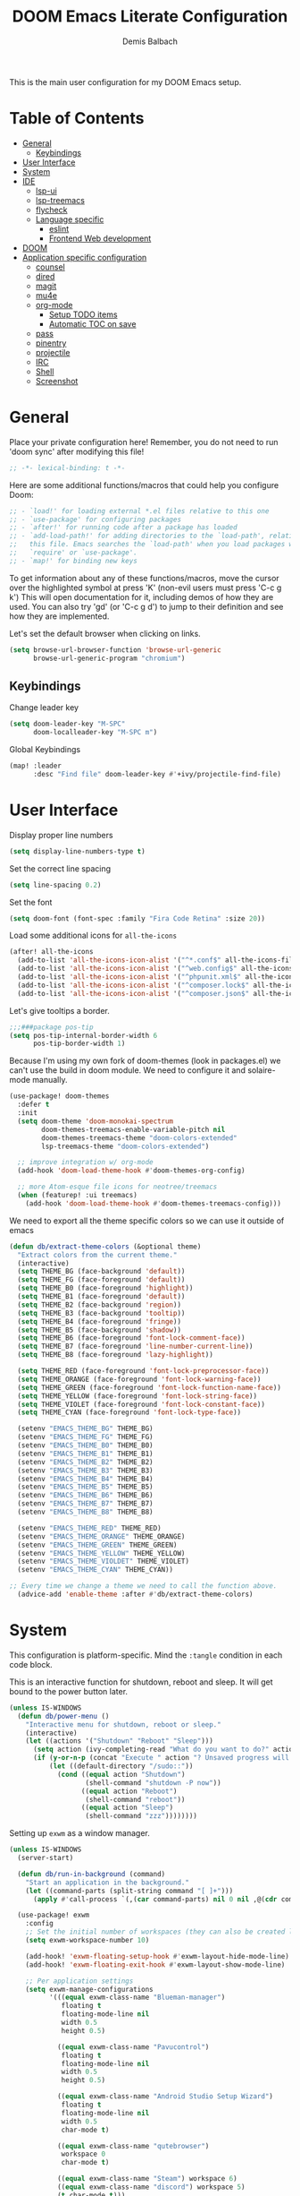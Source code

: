#+TITLE:    DOOM Emacs Literate Configuration
#+AUTHOR:   Demis Balbach
#+EMAIL:    db@minikn.xyz
#+LANGUAGE: en

This is the main user configuration for my DOOM Emacs setup.

* Table of Contents
:PROPERTIES:
:TOC:      :include all :ignore this
:END:
:CONTENTS:
- [[#general][General]]
  - [[#keybindings][Keybindings]]
- [[#user-interface][User Interface]]
- [[#system][System]]
- [[#ide][IDE]]
  - [[#lsp-ui][lsp-ui]]
  - [[#lsp-treemacs][lsp-treemacs]]
  - [[#flycheck][flycheck]]
  - [[#language-specific][Language specific]]
    - [[#eslint][eslint]]
    - [[#frontend-web-development][Frontend Web development]]
- [[#doom][DOOM]]
- [[#application-specific-configuration][Application specific configuration]]
  - [[#counsel][counsel]]
  - [[#dired][dired]]
  - [[#magit][magit]]
  - [[#mu4e][mu4e]]
  - [[#org-mode][org-mode]]
    - [[#setup-todo-items][Setup TODO items]]
    - [[#automatic-toc-on-save][Automatic TOC on save]]
  - [[#pass][pass]]
  - [[#pinentry][pinentry]]
  - [[#projectile][projectile]]
  - [[#irc][IRC]]
  - [[#shell][Shell]]
  - [[#screenshot][Screenshot]]
:END:

* General
Place your private configuration here! Remember, you do not need to run 'doom
sync' after modifying this file!

#+BEGIN_SRC emacs-lisp
;; -*- lexical-binding: t -*-
#+END_SRC

Here are some additional functions/macros that could help you configure Doom:

#+begin_src emacs-lisp
;; - `load!' for loading external *.el files relative to this one
;; - `use-package' for configuring packages
;; - `after!' for running code after a package has loaded
;; - `add-load-path!' for adding directories to the `load-path', relative to
;;   this file. Emacs searches the `load-path' when you load packages with
;;   `require' or `use-package'.
;; - `map!' for binding new keys
#+end_src

To get information about any of these functions/macros, move the cursor over
the highlighted symbol at press 'K' (non-evil users must press 'C-c g k')
This will open documentation for it, including demos of how they are used.
You can also try 'gd' (or 'C-c g d') to jump to their definition and see how
they are implemented.

Let's set the default browser when clicking on links.
#+begin_src emacs-lisp
(setq browse-url-browser-function 'browse-url-generic
      browse-url-generic-program "chromium")
#+end_src

** Keybindings
Change leader key
#+begin_src emacs-lisp
(setq doom-leader-key "M-SPC"
      doom-localleader-key "M-SPC m")
#+end_src

Global Keybindings
#+begin_src emacs-lisp
(map! :leader
      :desc "Find file" doom-leader-key #'+ivy/projectile-find-file)
#+end_src

* User Interface
Display proper line numbers
#+begin_src emacs-lisp
(setq display-line-numbers-type t)
#+end_src

Set the correct line spacing
#+begin_src emacs-lisp
(setq line-spacing 0.2)
#+end_src

Set the font
#+begin_src emacs-lisp
(setq doom-font (font-spec :family "Fira Code Retina" :size 20))
#+end_src

Load some additional icons for =all-the-icons=
#+begin_src emacs-lisp
(after! all-the-icons
  (add-to-list 'all-the-icons-icon-alist '("^*.conf$" all-the-icons-fileicon "config" :face all-the-icons-yellow))
  (add-to-list 'all-the-icons-icon-alist '("^web.config$" all-the-icons-fileicon "config" :face all-the-icons-green))
  (add-to-list 'all-the-icons-icon-alist '("^phpunit.xml$" all-the-icons-fileicon "phpunit" :face all-the-icons-blue))
  (add-to-list 'all-the-icons-icon-alist '("^composer.lock$" all-the-icons-fileicon "composer" :face all-the-icons-yellow))
  (add-to-list 'all-the-icons-icon-alist '("^composer.json$" all-the-icons-fileicon "composer" :face all-the-icons-yellow)))
#+end_src

Let's give tooltips a border.
#+begin_src emacs-lisp
;;;###package pos-tip
(setq pos-tip-internal-border-width 6
      pos-tip-border-width 1)
#+end_src


Because I'm using my own fork of doom-themes (look in packages.el) we can't use the build in doom module.
We need to configure it and solaire-mode manually.
#+begin_src emacs-lisp
(use-package! doom-themes
  :defer t
  :init
  (setq doom-theme 'doom-monokai-spectrum
        doom-themes-treemacs-enable-variable-pitch nil
        doom-themes-treemacs-theme "doom-colors-extended"
        lsp-treemacs-theme "doom-colors-extended")

  ;; improve integration w/ org-mode
  (add-hook 'doom-load-theme-hook #'doom-themes-org-config)

  ;; more Atom-esque file icons for neotree/treemacs
  (when (featurep! :ui treemacs)
    (add-hook 'doom-load-theme-hook #'doom-themes-treemacs-config)))
#+end_src

We need to export all the theme specific colors so we can use it outside of emacs
#+begin_src emacs-lisp
(defun db/extract-theme-colors (&optional theme)
  "Extract colors from the current theme."
  (interactive)
  (setq THEME_BG (face-background 'default))
  (setq THEME_FG (face-foreground 'default))
  (setq THEME_B0 (face-foreground 'highlight))
  (setq THEME_B1 (face-foreground 'default))
  (setq THEME_B2 (face-background 'region))
  (setq THEME_B3 (face-background 'tooltip))
  (setq THEME_B4 (face-foreground 'fringe))
  (setq THEME_B5 (face-background 'shadow))
  (setq THEME_B6 (face-foreground 'font-lock-comment-face))
  (setq THEME_B7 (face-foreground 'line-number-current-line))
  (setq THEME_B8 (face-foreground 'lazy-highlight))

  (setq THEME_RED (face-foreground 'font-lock-preprocessor-face))
  (setq THEME_ORANGE (face-foreground 'font-lock-warning-face))
  (setq THEME_GREEN (face-foreground 'font-lock-function-name-face))
  (setq THEME_YELLOW (face-foreground 'font-lock-string-face))
  (setq THEME_VIOLET (face-foreground 'font-lock-constant-face))
  (setq THEME_CYAN (face-foreground 'font-lock-type-face))

  (setenv "EMACS_THEME_BG" THEME_BG)
  (setenv "EMACS_THEME_FG" THEME_FG)
  (setenv "EMACS_THEME_B0" THEME_B0)
  (setenv "EMACS_THEME_B1" THEME_B1)
  (setenv "EMACS_THEME_B2" THEME_B2)
  (setenv "EMACS_THEME_B3" THEME_B3)
  (setenv "EMACS_THEME_B4" THEME_B4)
  (setenv "EMACS_THEME_B5" THEME_B5)
  (setenv "EMACS_THEME_B6" THEME_B6)
  (setenv "EMACS_THEME_B7" THEME_B7)
  (setenv "EMACS_THEME_B8" THEME_B8)

  (setenv "EMACS_THEME_RED" THEME_RED)
  (setenv "EMACS_THEME_ORANGE" THEME_ORANGE)
  (setenv "EMACS_THEME_GREEN" THEME_GREEN)
  (setenv "EMACS_THEME_YELLOW" THEME_YELLOW)
  (setenv "EMACS_THEME_VIOLDET" THEME_VIOLET)
  (setenv "EMACS_THEME_CYAN" THEME_CYAN))

;; Every time we change a theme we need to call the function above.
  (advice-add 'enable-theme :after #'db/extract-theme-colors)
#+end_src

* System
This configuration is platform-specific. Mind the ~:tangle~ condition in each code block.


This is an interactive function for shutdown, reboot and sleep. It will get bound to
the power button later.
#+begin_src emacs-lisp
(unless IS-WINDOWS
  (defun db/power-menu ()
    "Interactive menu for shutdown, reboot or sleep."
    (interactive)
    (let ((actions '("Shutdown" "Reboot" "Sleep")))
      (setq action (ivy-completing-read "What do you want to do?" actions ))
      (if (y-or-n-p (concat "Execute " action "? Unsaved progress will be lost. "))
          (let ((default-directory "/sudo::"))
            (cond ((equal action "Shutdown")
                   (shell-command "shutdown -P now"))
                  ((equal action "Reboot")
                   (shell-command "reboot"))
                  ((equal action "Sleep")
                   (shell-command "zzz"))))))))
#+end_src

Setting up ~exwm~ as a window manager.
#+begin_src emacs-lisp
(unless IS-WINDOWS
  (server-start)

  (defun db/run-in-background (command)
    "Start an application in the background."
    (let ((command-parts (split-string command "[ ]+")))
      (apply #'call-process `(,(car command-parts) nil 0 nil ,@(cdr command-parts)))))

  (use-package! exwm
    :config
    ;; Set the initial number of workspaces (they can also be created later).
    (setq exwm-workspace-number 10)

    (add-hook! 'exwm-floating-setup-hook #'exwm-layout-hide-mode-line)
    (add-hook! 'exwm-floating-exit-hook #'exwm-layout-show-mode-line)

    ;; Per application settings
    (setq exwm-manage-configurations
          '(((equal exwm-class-name "Blueman-manager")
             floating t
             floating-mode-line nil
             width 0.5
             height 0.5)

            ((equal exwm-class-name "Pavucontrol")
             floating t
             floating-mode-line nil
             width 0.5
             height 0.5)

            ((equal exwm-class-name "Android Studio Setup Wizard")
             floating t
             floating-mode-line nil
             width 0.5
             char-mode t)

            ((equal exwm-class-name "qutebrowser")
             workspace 0
             char-mode t)

            ((equal exwm-class-name "Steam") workspace 6)
            ((equal exwm-class-name "discord") workspace 5)
            (t char-mode t)))

    ;; When EXWM starts up, do some extra confifuration
    (add-hook 'exwm-init-hook
              (lambda ()
                ;; Start polybar
                (db/start-panel)

                ;; Launch apps that will run in the background
                (db/run-in-background "pasystray")
                (db/run-in-background "blueman-applet")))

    ;; Use class names for all windows except Java and GIMP
    (add-hook 'exwm-update-class-hook
              (lambda ()
                (unless (or (string-prefix-p "sun-awt-X11-" exwm-instance-name)
                            (string= "gimp" exwm-instance-name))
                  (exwm-workspace-rename-buffer exwm-class-name))))
    (add-hook 'exwm-update-title-hook
              (lambda ()
                (when (or (not exwm-instance-name)
                          (string-prefix-p "sun-awt-X11-" exwm-instance-name)
                          (string= "gimp" exwm-instance-name))
                  (exwm-workspace-rename-buffer exwm-title))))

    ;; Disable the default key map
    (define-key exwm-mode-map (kbd "C-c") nil)

    ;; Global key bindings
    (setq exwm-input-global-keys
          `(
            ;; Bind "s-0 -> s-9" to workspaces.
            ([?\s-1] . (lambda () (interactive) (exwm-workspace-switch 0)))
            ([?\s-2] . (lambda () (interactive) (exwm-workspace-switch 1)))
            ([?\s-3] . (lambda () (interactive) (exwm-workspace-switch 2)))
            ([?\s-4] . (lambda () (interactive) (exwm-workspace-switch 3)))
            ([?\s-5] . (lambda () (interactive) (exwm-workspace-switch 4)))
            ([?\s-6] . (lambda () (interactive) (exwm-workspace-switch 5)))
            ([?\s-7] . (lambda () (interactive) (exwm-workspace-switch 6)))
            ([?\s-8] . (lambda () (interactive) (exwm-workspace-switch 7)))
            ([?\s-9] . (lambda () (interactive) (exwm-workspace-switch 8)))
            ([?\s-0] . (lambda () (interactive) (exwm-workspace-switch 9)))

            ;; NOT NEEDED IN MASTER/STACK LAYOUT
            ;; Move focus between windows (vim and arrow keys)
            ;; ([s-left] . windmove-left)
            ;; ([?\s-h]  . windmove-left)
            ;; ([s-right] . windmove-right)
            ;; ([?\s-l]   . windmove-right)
            ;; ([s-up] . windmove-up)
            ;; ([?\s-k] . windmove-up)
            ;; ([s-down] . windmove-down)
            ;; ([?\s-j] . windmove-down)

            ;; ;; Move windows
            ;; ([M-s-left] . windmove-swap-states-left)
            ;; ([M-s-right] . windmove-swap-states-right)
            ;; ([M-s-up] . windmove-swap-states-up)
            ;; ([M-s-down] . windmove-swap-states-down)

            ([?\s-&] . (lambda (command)
		         (interactive (list (read-shell-command "$ ")))
		         (start-process-shell-command command nil command)))

            ;; Master/Stack layout
          ;;; Arrange the windows if needed
            ([?\s-a] . edwina-arrange)

          ;;; Create a new window
            ([?\s-w] . edwina-clone-window)

          ;;; delete the current window
            ([?\s-d] . edwina-delete-window)

          ;;; Move down the hierarchy
            ([?\s-e] . edwina-select-next-window) ;; move focus
            ([?\s-E] . edwina-swap-next-window) ;; move window

          ;;; Move down the hierarchy
            ([?\s-q] . edwina-select-previous-window) ;; move focus
            ([?\s-Q] . edwina-swap-previous-window) ;; move window

          ;;; Swap current window with master
            ([?\s-s] . edwina-zoom)

            ;; Launch applications
            ([?\s- ] . counsel-linux-app)

            ;; Launch terminal
            ([s-return] . +vterm/here)

            ;; Enter passwords
            ([?\s-p] . ivy-pass)

            ;; char/line-mode stuff
            ([?\s-i] . exwm-input-release-keyboard)

          ;;; Enter line mode and redirect input to emacs
            ([?\s-n] . (lambda () (interactive)
                         (exwm-reset)
                         (setq exwm-input-line-mode-passthrough t)))

          ;;; Only enter line mode
            ([?\s-N] . (lambda () (interactive)
                         (exwm-reset)
                         (setq exwm-input-line-mode-passthrough nil)))

          ;;; Kill a window
            ([?\s-D] . (lambda () (interactive)
                         (kill-buffer (current-buffer))))

            ;; full-screen / floating
            ([?\s-f] . exwm-layout-toggle-fullscreen)
            ([?\s-F] . exwm-floating-toggle-floating)

            ;; mode-line / move window
            ([?\s-m] . exwm-layout-toggle-mode-line)
            ([?\s-M] . exwm-workspace-move-window)

            ;; Media keys
            ([XF86PowerOff] . db/power-menu)
            ([XF86Sleep]    . db/power-menu)
            ))

    ;; Set s-c and s-v to C-s and C-v in X application
    (setq exwm-input-simulation-keys
          '(([?\s-c] . [C-c])
            ([\?s-v] . [C-v])))

    ;; Enable EXWM
    (exwm-enable)))
#+end_src

We need to configure ~randr~ for multiple monitor support.
#+begin_src emacs-lisp
(unless IS-WINDOWS
  (require 'exwm-randr)

  (setq exwm-randr-workspace-monitor-plist
        '(0 "DP-0"
            1 "DP-0"
            2 "HDMI-0"
            3 "HDMI-0"
            4 "HDMI-0"
            5 "DP-0"
            6 "DP-0"
            7 "HDMI-0"))

  (add-hook 'exwm-randr-screen-change-hook
            (lambda ()
              (start-process-shell-command
               "xrandr" nil "xrandr --output DP-0 --left-of HDMI-0 --auto")))

  (exwm-randr-enable))
#+end_src

~polybar~ needs some configuration to show the current exwm workspace correctly.
#+begin_src emacs-lisp
(unless IS-WINDOWS
  (defvar db/polybar-left-process nil
    "Holds the process of the running Polybar (left) instance, if any")

  (defvar db/polybar-right-process nil
    "Holds the process of the running Polybar (right) instance, if any")

  (defun db/kill-panel ()
    "Kill the polybar panel"
    (interactive)
    (when (or db/polybar-left-process db/polybar-right-process)
      (ignore-errors
        (kill-process db/polybar-left-process)
        (kill-process db/polybar-right-process)))
    (setq db/polybar-left-process nil)
    (setq db/polybar-right-process nil))

  (defun db/start-panel (&optional theme)
    "Start the polybar panel"
    (interactive)
    (db/kill-panel)
    (setq db/polybar-left-process (start-process-shell-command "polybar" "*polybar*" "polybar -c=/home/db/.config/polybar/bar-left.ini left"))
    (setq db/polybar-right-process (start-process-shell-command "polybar" "*polybar*" "polybar -c=/home/db/.config/polybar/bar-right.ini right")))

  (setq WORKSPACE_1 ""
        WORKSPACE_2 ""
        WORKSPACE_3 ""
        WORKSPACE_4 ""
        WORKSPACE_5 ""
        WORKSPACE_6 ""
        WORKSPACE_7 "")

  ;; Setting workspaces for polybar
  (defun dw/polybar-exwm-workspace ()
    "Send the correct string to polybar for the currently selected workspace."
    (pcase exwm-workspace-current-index
      (0 (concat "%{F" THEME_YELLOW "}" WORKSPACE_1 " WWW%{F-}   %{F" THEME_B6 "}" WORKSPACE_2 "%{F-} TERM   %{F" THEME_B6 "}" WORKSPACE_3 "%{F-} CODE   %{F" THEME_B6 "}" WORKSPACE_4 "%{F-} AGENDA   %{F" THEME_B6 "}" WORKSPACE_5 "%{F-} MUSIC   %{F" THEME_B6 "}" WORKSPACE_6 "%{F-} CHAT   %{F" THEME_B6 "}" WORKSPACE_7 "%{F-} GAMES"))
      (1 (concat "%{F" THEME_B6 "}" WORKSPACE_1 "%{F-} WWW   %{F" THEME_YELLOW "}" WORKSPACE_2 " TERM%{F-}   %{F" THEME_B6 "}" WORKSPACE_3 "%{F-} CODE   %{F" THEME_B6 "}" WORKSPACE_4 "%{F-} AGENDA   %{F" THEME_B6 "}" WORKSPACE_5 "%{F-} MUSIC   %{F" THEME_B6 "}" WORKSPACE_6 "%{F-} CHAT   %{F" THEME_B6 "}" WORKSPACE_7 "%{F-} GAMES"))
      (2 (concat "%{F" THEME_B6 "}" WORKSPACE_1 "%{F-} WWW   %{F" THEME_B6 "}" WORKSPACE_2 "%{F-} TERM   %{F" THEME_YELLOW "}" WORKSPACE_3 " CODE%{F-}   %{F" THEME_B6 "}" WORKSPACE_4 "%{F-} AGENDA   %{F" THEME_B6 "}" WORKSPACE_5 "%{F-} MUSIC   %{F" THEME_B6 "}" WORKSPACE_6 "%{F-} CHAT   %{F" THEME_B6 "}" WORKSPACE_7 "%{F-} GAMES"))
      (3 (concat "%{F" THEME_B6 "}" WORKSPACE_1 "%{F-} WWW   %{F" THEME_B6 "}" WORKSPACE_2 "%{F-} TERM   %{F" THEME_B6 "}" WORKSPACE_3 "%{F-} CODE   %{F" THEME_YELLOW "}" WORKSPACE_4 " AGENDA%{F-}   %{F" THEME_B6 "}" WORKSPACE_5 "%{F-} MUSIC   %{F" THEME_B6 "}" WORKSPACE_6 "%{F-} CHAT   %{F" THEME_B6 "}" WORKSPACE_7 "%{F-} GAMES"))
      (4 (concat "%{F" THEME_B6 "}" WORKSPACE_1 "%{F-} WWW   %{F" THEME_B6 "}" WORKSPACE_2 "%{F-} TERM   %{F" THEME_B6 "}" WORKSPACE_3 "%{F-} CODE   %{F" THEME_B6 "}" WORKSPACE_4 "%{F-} AGENDA   %{F" THEME_YELLOW "}" WORKSPACE_5 " MUSIC%{F-}   %{F" THEME_B6 "}" WORKSPACE_6 "%{F-} CHAT   %{F" THEME_B6 "}" WORKSPACE_7 "%{F-} GAMES"))
      (5 (concat "%{F" THEME_B6 "}" WORKSPACE_1 "%{F-} WWW   %{F" THEME_B6 "}" WORKSPACE_2 "%{F-} TERM   %{F" THEME_B6 "}" WORKSPACE_3 "%{F-} CODE   %{F" THEME_B6 "}" WORKSPACE_4 "%{F-} AGENDA   %{F" THEME_B6 "}" WORKSPACE_5 "%{F-} MUSIC   %{F" THEME_YELLOW "}" WORKSPACE_6 " CHAT%{F-}   %{F" THEME_B6 "}" WORKSPACE_7 "%{F-} GAMES"))
      (6 (concat "%{F" THEME_B6 "}" WORKSPACE_1 "%{F-} WWW   %{F" THEME_B6 "}" WORKSPACE_2 "%{F-} TERM   %{F" THEME_B6 "}" WORKSPACE_3 "%{F-} CODE   %{F" THEME_B6 "}" WORKSPACE_4 "%{F-} AGENDA   %{F" THEME_B6 "}" WORKSPACE_5 "%{F-} MUSIC   %{F" THEME_B6 "}" WORKSPACE_6 "%{F-} CHAT   %{F" THEME_YELLOW "}" WORKSPACE_7 " GAMES%{F-}"))))

  (defun dw/send-polybar-hook (name number)
    "Hook for polybar to update workspaces"
    (start-process-shell-command "polybar-msg" nil (format "polybar-msg hook %s %s" name number)))

  (defun dw/update-polybar-exwm ()
    "Tell polybar to update the workspaces"
    (dw/send-polybar-hook "exwm" 1))

  ;; Send the hook every time a workspace changes.
  (add-hook 'exwm-workspace-switch-hook #'dw/update-polybar-exwm))
#+end_src

Reload ~polybar~ if the theme changes.
#+begin_src emacs-lisp
(unless IS-WINDOWS
  (advice-add 'enable-theme :after #'db/start-panel))
#+end_src

Set up window manager with ~edwina~ for a master/stack layout.
#+begin_src emacs-lisp
(use-package! edwina
  :config
  (setq display-buffer-base-action '(display-buffer-below-selected))
  (edwina-mode 1))
#+end_src

* IDE
General settings for ~lsp-mode~
#+begin_src emacs-lisp
(after! lsp-mode
  (setq lsp-auto-guess-root nil
        lsp-file-watch-threshold 10000))
#+end_src

Key bindings for lsp mode
#+begin_src emacs-lisp
(map! (:after lsp-mode :map lsp-mode-map "<M-return>" 'lsp-execute-code-action)
      :leader
      :desc "Show documentation"                "c K"   'lsp-ui-doc-show
      :desc "Toggle Symbols"                    "c S"   #'db/lsp-treemacs-symbols-toggle)
#+end_src

** ~lsp-ui~
#+begin_src emacs-lisp
(after! lsp-ui
  (setq lsp-ui-peek-list-width 100
        lsp-ui-peek-fontify 'always
        lsp-ui-doc-position 'top
        lsp-ui-doc-alignment 'window
        lsp-ui-doc-max-height 30
        lsp-ui-doc-max-width 90
        lsp-ui-doc-border "white"
        lsp-ui-imenu-enable nil))
#+end_src

** ~lsp-treemacs~
Initial configuration for ~treemacs~
#+begin_src emacs-lisp
(after! treemacs
  (treemacs-follow-mode t)
  (treemacs-filewatch-mode t)
  (setq treemacs-show-hidden-files t
        treemacs-follow-after-init t
        treemacs-silent-filewatch t
        treemacs-silent-refresh t
        treemacs-recenter-after-file-follow 'always))
#+end_src

Configuration for ~lsp-treemacs~
#+begin_src emacs-lisp
(with-eval-after-load 'lsp-treemacs
  (setq lsp-treemacs-symbols-position-params
        `((side . right)
          (slot . 1)
          (window-width . ,treemacs-width))))
#+end_src

Let's toggle the symbols sidebar with a function
#+begin_src emacs-lisp
(defun db/lsp-treemacs-symbols-toggle ()
  "Toggle the lsp-treemacs-symbols buffer."
  (interactive)
  (if (get-buffer "*LSP Symbols List*")
      (kill-buffer "*LSP Symbols List*")
    (progn (lsp-treemacs-symbols)
           (other-window -1))))
#+end_src

** ~flycheck~
Configure the styling for on the fly error reporting with ~flycheck~
#+begin_src emacs-lisp
(after! flycheck
  (custom-set-faces!
    `(flycheck-error :underline ,THEME_RED :background ,THEME_BG)
    `(flycheck-warning :underline ,THEME_ORANGE :background ,THEME_BG)
    `(flycheck-info :underline ,THEME_YELLOW :background ,THEME_BG)))
#+end_src

** Language specific
*** ~eslint~
 Install eslint
- Clone https://github.com/microsoft/vscode-eslint
- run ~npm install~
- run ~npm run compile~
- run ~npm install -g eslint~
See also: https://github.com/emacs-lsp/lsp-mode/wiki/LSP-ESlint-integration

*** Frontend Web development
This includes configuration for frontend web development. Namely =npm=, =typescript=, =javascript=.

Filter diagnostics coming from =typescript-language-server= in favor of =eslint= diagnostics
#+begin_src emacs-lisp
(with-eval-after-load 'lsp-mode
  (lsp-defun db/filter-typescript ((params &as &PublishDiagnosticsParams :diagnostics)
                                   _workspace)
             (lsp:set-publish-diagnostics-params-diagnostics
              params
              (or (seq-filter (-lambda ((&Diagnostic :source? :severity?))
                                (and (not (string= "typescript" source?))
                                     (< severity? lsp/diagnostic-severity-information)))
                              diagnostics)
                  []))
             params)
  (setq lsp-diagnostic-filter 'db/filter-typescript))
#+end_src

Map =M-C-P= to =lsp-eslint-fix-all= in all typescript buffers.
#+begin_src emacs-lisp
(map! :map (typescript-mode-map typescript-tsx-mode-map)
      :desc "Apply fixes"               "M-C-P" #'lsp-eslint-fix-all)
#+end_src

Map all the localleader key bindings for js and ts buffers.
#+begin_src emacs-lisp
(map! :localleader
      ;; NPM
      (:after npm-mode :map npm-mode-keymap "n" nil)
      (:map (js2-mode-map typescript-mode-map typescript-tsx-mode-map json-mode-map)
       :prefix ("n" . "npm")
       :desc "Install (--save)"         "s"     #'npm-mode-npm-install-save
       :desc "Install package"          "i"     #'npm-mode-npm-install
       :desc "Run task"                 "r"     #'npm-mode-npm-run
       :desc "Initialize project"       "I"     #'npm-mode-npm-init
       :desc "List packages"            "l"     #'npm-mode-npm-list
       :desc "Uninstall package"        "u"     #'npm-mode-npm-uninstall
       :desc "Remove node_modules"      "c"     #'npm-mode-npm-clean
       :desc "Visit package.json"       "p"     #'npm-mode-visit-project-file
       :desc "Install (--save-dev)"     "d"     #'npm-mode-npm-install-save-dev)

      ;; web-mode
      (:after web-mode :map (web-mode-map rjsx-mode-map)
       "i" nil
       "h" nil
       "a" nil
       "t" nil
       "b" nil
       "d" nil
       "e" nil)
      (:map (web-mode-map typescript-tsx-mode-map rjsx-mode-map)
       :prefix ("a" . "Attribute")
       :desc "Next"                     "n"     #'web-mode-attribute-next
       :desc "Previous"                 "p"     #'web-mode-attribute-previous
       :desc "Select"                   "s"     #'web-mode-attribute-select
       :desc "Beginning"                "b"     #'web-mode-attribute-beginning
       :desc "End"                      "e"     #'web-mode-attribute-end
       :desc "Delete"                   "d"     #'web-mode-attribute-kill
       :desc "Insert"                   "i"     #'web-mode-attribute-insert
       :prefix ("t" . "Tag")
       :desc "Next"                     "n"     #'web-mode-tag-next
       :desc "Previous"                 "p"     #'web-mode-tag-previous
       :desc "Select"                   "s"     #'web-mode-tag-select
       :desc "Beginning"                "b"     #'web-mode-tag-beginning
       :desc "End"                      "e"     #'web-mode-tag-end
       :desc "Sort attributes"          "a"     #'web-mode-tag-attributes-sort
       :desc "Match tags"               "m"     #'web-mode-tag-match
       :prefix ("b" . "Block")
       :desc "Next"                     "n"     #'web-mode-block-next
       :desc "Previous"                 "p"     #'web-mode-block-previous
       :desc "Select"                   "s"     #'web-mode-block-select
       :desc "Beginning"                "b"     #'web-mode-block-beginning
       :desc "End"                      "e"     #'web-mode-block-end
       :desc "Delete"                   "d"     #'web-mode-block-kill
       :desc "Close"                    "c"     #'web-mode-block-close
       :prefix ("d" . "DOM")
       :desc "Show Errors"              "d"     #'web-mode-dom-errors-show
       :desc "Replace Apostrophes"      "a"     #'web-mode-dom-apostrophes-replace
       :desc "Encode Entities"          "e"     #'web-mode-dom-entities-encode
       :desc "Normalize"                "n"     #'web-mode-dom-normalize
       :desc "Replace Quotes"           "q"     #'web-mode-dom-quotes-replace
       :desc "Traverse"                 "t"     #'web-mode-dom-traverse
       :desc "XPath"                    "x"     #'web-mode-dom-xpath
       :prefix ("e" . "Element")
       :desc "Close"                    "/"     #'web-mode-element-close
       :desc "Select Content"           "a"     #'web-mode-element-content-select
       :desc "Beginning"                "b"     #'web-mode-element-beginning
       :desc "Clone"                    "c"     #'web-mode-element-clone
       :desc "Go to child"              "k"     #'web-mode-element-child
       :desc "End"                      "e"     #'web-mode-element-end
       :desc "Fold/Unfold children"     "f"     #'web-mode-element-children-fold-or-unfold
       :desc "Insert"                   "i"     #'web-mode-element-insert
       :desc "Delete"                   "d"     #'web-mode-element-kill
       :desc "Mute Blanks"              "m"     #'web-mode-element-mute-blanks
       :desc "Next"                     "n"     #'web-mode-element-next
       :desc "Previous"                 "p"     #'web-mode-element-previous
       :desc "Rename"                   "r"     #'web-mode-element-rename
       :desc "Select"                   "s"     #'web-mode-element-select
       :desc "Transpose"                "t"     #'web-mode-element-transpose
       :desc "Go to parent"             "u"     #'web-mode-element-parent
       :desc "Vanish"                   "v"     #'web-mode-element-vanish
       :desc "Wrap"                     "w"     #'web-mode-element-wrap
                ))
#+end_src

* DOOM
When using ~SPC-b-B~, I want to see all buffers, not only workspace buffers.
#+begin_src emacs-lisp
(after! persp-mode
  (remove-hook 'persp-add-buffer-on-after-change-major-mode-filter-functions #'doom-unreal-buffer-p))
#+end_src

* Application specific configuration
** ~counsel~
When using ~counsel-linux-app~ as an app launcher, we only want to see the name and the comment for each application, not its full path.
#+begin_src emacs-lisp
(use-package! counsel
  :config
  (setq counsel-linux-app-format-function 'counsel-linux-app-format-function-name-only))
#+end_src
** ~dired~
Lets customize the output of ~ls~
#+begin_src emacs-lisp
(use-package! dired
  :custom ((dired-listing-switches "-laAh --group-directories-first")))
#+end_src

Use ~dired-single~ to only use one buffer for each dired process.
#+begin_src emacs-lisp
(use-package! dired-single)
#+end_src

We want icons next to folders and files in dired
#+begin_src emacs-lisp
(use-package! all-the-icons-dired
  :hook (dired-mode . all-the-icons-dired-mode))
#+end_src
** ~magit~
Set the default clone directory for magit
#+begin_src emacs-lisp
(setq magit-clone-default-directory (concat (getenv "GITDIR") "/"))
#+end_src
** ~mu4e~
Let's set up the main mail account.
#+begin_src emacs-lisp
(set-email-account! "db@minikn.xyz"
  '((mu4e-sent-folder       . "/db@minikn.xyz/Sent")
    (mu4e-drafts-folder     . "/db@minikn.xyz/Drafts")
    (mu4e-trash-folder      . "/db@minikn.xyz/Trash")
    (smtpmail-smtp-user     . "db@minikn.xyz")
    (smtpmail-smtp-server   . "smtp.mailbox.org")
    (smtpmail-smtp-service  . 587)
    (mu4e-compose-signature . "Mit freundlichen Grüßen / Best regards\nDemis Balbach"))
  t)
#+end_src

We need to specify the command for ~mu4e~ to sync our mail.
#+begin_src emacs-lisp
(after! mu4e
  (setq mu4e-get-mail-command (concat "mbsync -a -c " (getenv "XDG_CONFIG_HOME") "/isync/mbsyncrc")))
#+end_src

Finally, we need to specify the ~load-path~ so emacs finds the executable.
#+begin_src emacs-lisp
(add-to-list 'load-path "/usr/share/emacs/site-lisp/mu4e")
#+end_src

** ~org-mode~
*** Setup TODO items
#+begin_src emacs-lisp
(setq org-directory "~/org/"
      org-todo-keywords '((type "TODO(t)" "INPROGRESS(i)" "WAITING(w)" "|" "DONE(d)" "CANCELLED(c)"))
      org-todo-keyword-faces
      '(("TODO" :inherit 'font-lock-string-face :italic italic)
        ("DONE" :inherit 'font-lock-method-face))

      ;; Set files to scan for todos
      org-agenda-files (ignore-errors (directory-files +org-dir t "\\.org$" t)))
#+end_src

*** Automatic TOC on save
Let's automatically add missing sections to the TOC header on save with =org-make-toc=
#+begin_src emacs-lisp
(use-package org-make-toc
  :hook (org-mode . org-make-toc-mode))
#+end_src

** TODO ~pass~
Write functions
#+begin_src emacs-lisp
(defun db/pass-push ()
  "Push passwords to git"
  (interactive)
  (message "push"))

(defun db/pass-pull ()
  "Pull passwords to git"
  (interactive)
  (message "pull"))

(after! pass
  (define-key! pass-mode-map
    "p" #'db/pass-push
    "P" #'db/pass-pull))
#+end_src
** ~pinentry~
#+begin_src emacs-lisp
;; Enable loopback so that pinentry will pop up in emacs
(pinentry-start)

;; Start GPG agent with SSH support
(shell-command "gpg-connect-agent /bye")

;; Reload the GPG agent if pinentry hangs
(defun db/reload-gpg-agent ()
  "Reload the GPG agent."
  (interactive)
  (shell-command "gpgconf --kill gpg-agent")
  (message "Reloaded the GPG agent"))

;; Add keybinding to reload GPG agent
(map! :leader
      :desc "Reload GPG agent" "g a" #'db/reload-gpg-agent)
#+end_src

** ~projectile~
#+begin_src emacs-lisp
(after! projectile
  (setq projectile-track-known-projects-automatically nil))
#+end_src
** TODO IRC
Auth is not working for some reason.
#+begin_src emacs-lisp
(setq circe-network-options
      `(("Freenode"
         :use-tls t
         :port 6697
         :nick "minikN"
         :host "chat.freenode.net"
         :channels ("#nyxt" "#emacs" "#voidlinux")
         :sasl-username ,(+pass-get-user "IRC/freenode.net")
         :sasl-password (lambda (&rest _) (+pass-get-secret "IRC/freenode.net")))))
#+end_src
** KILL Shell
#+begin_src emacs-lisp
;; Set default shell
;; (defadvice ansi-term (before force-bash)
;;   (interactive (list "/bin/zsh")))
;; (ad-activate 'ansi-term)

;; ;; Key binding for launching a shell buffer
;; (global-set-key (kbd "<s-return>") 'ansi-term)
#+end_src
** Screenshot
Some utility functions to take screenshots and upload them to imgur.

#+begin_src emacs-lisp
(defun db/screenshot (ext tmp-dir tmp-name)
  "Interactive menu for screenshots. Requires main, xsel, xclip and curl to be installed."
  (interactive)
  (let* ((actions '("Section" "Whole Screen"))
        (targets '("Imgur" "Clipboard" "Locally"))
        (tmp-file (concat tmp-dir tmp-name "." ext)))

    (setq action (completing-read "Take screenshot of ..." actions )
          target (completing-read "Save screenshot ..." targets ))
    (setq result (db/screenshot-return-cmd action target tmp-file ext))
    (sit-for 0)
    (call-process-shell-command (nth 1 result) nil nil nil)
    (cond ((equal target "Locally")
           (message (concat "Image saved to: " (nth 0 result))))
          ((equal target "Imgur")
           (message "Image uploaded to Imgur. URL saved to the clipboard."))
          ((equal target "Clipboard")
           (message "Image saved to the clipboard.")))))

(defun db/screenshot-return-cmd (source target tmp-file ext)
  "Build the command to be executed for taking screenshots."
  (let ((cmd ""))
    (cond ((equal source "Section")
           (cond ((equal target "Locally")
                  (print "section local")
                  (setq tmp-file (concat (read-directory-name "Select directory: " "~/") (read-string "File name (Without extension): ") "." ext))
                  (setq cmd (concat "maim -u -s " tmp-file)))
                 ((equal target "Imgur")
                  (setq cmd (concat "maim -u -s " tmp-file "; imgur " tmp-file " | xclip -selection clipboard")))
                 ((equal target "Clipboard")
                  (setq cmd (concat "maim -u -s | xclip -selection clipboard -t image/png")))))
          ((equal source "Whole Screen")
           (cond ((equal target "Locally")
                  (setq tmp-file (concat (read-directory-name "Select directory: " "~/") (read-string "File name (Without extension): ") "." ext))
                  (setq cmd (concat "maim -u " tmp-file)))
                 ((equal target "Imgur")
                  (setq cmd (concat "maim -u " tmp-file "; imgur " tmp-file " | xclip -selection clipboard")))
                 ((equal target "Clipboard")
                  (setq cmd (concat "maim -u | xclip -selection clipboard -t image/png"))))))
    (list tmp-file cmd)))

(global-set-key [print] (lambda () (interactive) (db/screenshot "png" "/tmp/" "screenshot")))
#+end_src
